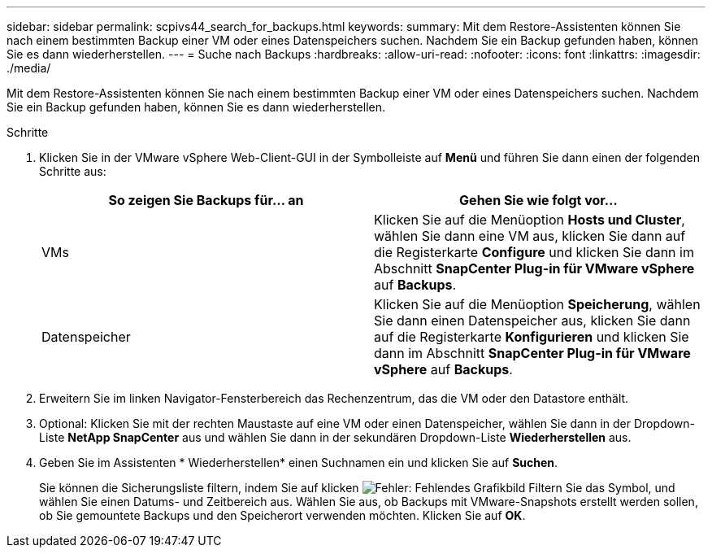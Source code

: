 ---
sidebar: sidebar 
permalink: scpivs44_search_for_backups.html 
keywords:  
summary: Mit dem Restore-Assistenten können Sie nach einem bestimmten Backup einer VM oder eines Datenspeichers suchen. Nachdem Sie ein Backup gefunden haben, können Sie es dann wiederherstellen. 
---
= Suche nach Backups
:hardbreaks:
:allow-uri-read: 
:nofooter: 
:icons: font
:linkattrs: 
:imagesdir: ./media/


[role="lead"]
Mit dem Restore-Assistenten können Sie nach einem bestimmten Backup einer VM oder eines Datenspeichers suchen. Nachdem Sie ein Backup gefunden haben, können Sie es dann wiederherstellen.

.Schritte
. Klicken Sie in der VMware vSphere Web-Client-GUI in der Symbolleiste auf *Menü* und führen Sie dann einen der folgenden Schritte aus:
+
|===
| So zeigen Sie Backups für… an | Gehen Sie wie folgt vor… 


| VMs | Klicken Sie auf die Menüoption *Hosts und Cluster*, wählen Sie dann eine VM aus, klicken Sie dann auf die Registerkarte *Configure* und klicken Sie dann im Abschnitt *SnapCenter Plug-in für VMware vSphere* auf *Backups*. 


| Datenspeicher | Klicken Sie auf die Menüoption *Speicherung*, wählen Sie dann einen Datenspeicher aus, klicken Sie dann auf die Registerkarte *Konfigurieren* und klicken Sie dann im Abschnitt *SnapCenter Plug-in für VMware vSphere* auf *Backups*. 
|===
. Erweitern Sie im linken Navigator-Fensterbereich das Rechenzentrum, das die VM oder den Datastore enthält.
. Optional: Klicken Sie mit der rechten Maustaste auf eine VM oder einen Datenspeicher, wählen Sie dann in der Dropdown-Liste *NetApp SnapCenter* aus und wählen Sie dann in der sekundären Dropdown-Liste *Wiederherstellen* aus.
. Geben Sie im Assistenten * Wiederherstellen* einen Suchnamen ein und klicken Sie auf *Suchen*.
+
Sie können die Sicherungsliste filtern, indem Sie auf klicken image:scpivs44_image41.png["Fehler: Fehlendes Grafikbild"] Filtern Sie das Symbol, und wählen Sie einen Datums- und Zeitbereich aus. Wählen Sie aus, ob Backups mit VMware-Snapshots erstellt werden sollen, ob Sie gemountete Backups und den Speicherort verwenden möchten. Klicken Sie auf *OK*.


